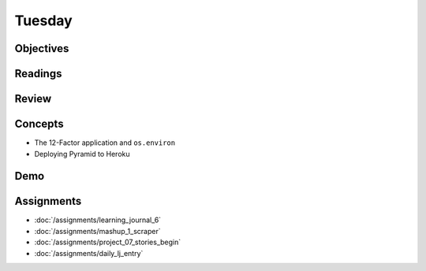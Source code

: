 .. slideconf::
    :autoslides: False

*******
Tuesday
*******

.. slide:: Course Presentations
    :level: 1

    This document contains no slides.

Objectives
==========

Readings
========

Review
======

Concepts
========

* The 12-Factor application and ``os.environ``
* Deploying Pyramid to Heroku

Demo
====

Assignments
===========

* :doc:`/assignments/learning_journal_6`
* :doc:`/assignments/mashup_1_scraper`
* :doc:`/assignments/project_07_stories_begin`
* :doc:`/assignments/daily_lj_entry`